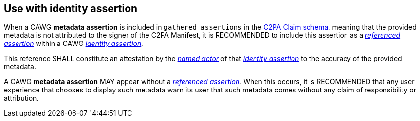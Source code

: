 == Use with identity assertion

When a CAWG *metadata assertion* is included in `gathered_assertions` in the link:++https://c2pa.org/specifications/specifications/2.2/specs/C2PA_Specification.html#_schema++[C2PA Claim schema], meaning that the provided metadata is not attributed to the signer of the C2PA Manifest, it is RECOMMENDED to include this assertion as a _link:++https://cawg.io/identity/1.1/#_referenced_assertions++[referenced assertion]_ within a CAWG _link:https://cawg.io/identity/1.1/[identity assertion]._

This reference SHALL constitute an attestation by the _link:++https://cawg.io/identity/1.1/#_named_actor++[named actor]_ of that _link:https://cawg.io/identity/1.1/[identity assertion]_ to the accuracy of the provided metadata.

A CAWG *metadata assertion* MAY appear without a _link:++https://cawg.io/identity/1.1/#_referenced_assertions++[referenced assertion]._
When this occurs, it is RECOMMENDED that any user experience that chooses to display such metadata warn its user that such metadata comes without any claim of responsibility or attribution.
